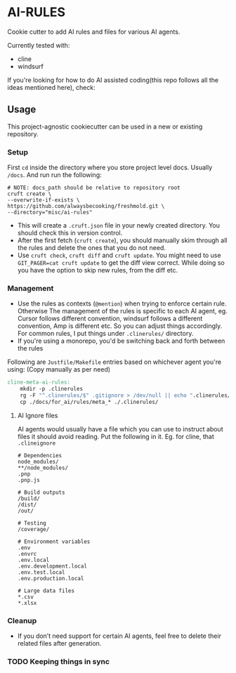 * AI-RULES
Cookie cutter to add AI rules and files for various AI agents.

Currently tested with:
- cline
- windsurf

If you're looking for how to do AI assisted coding(this repo follows all the ideas mentioned here), check:

** Usage
This project-agnostic cookiecutter can be used in a new or existing repository.
*** Setup
First ~cd~ inside the directory where you store project level docs. Usually ~/docs~. And run run the following:
#+begin_src shell
# NOTE: docs_path should be relative to repository root
cruft create \
--overwrite-if-exists \
https://github.com/alwaysbecooking/freshmold.git \
--directory="misc/ai-rules"
#+end_src
- This will create a ~.cruft.json~ file in your newly created directory. You should check this in version control.
- After the first fetch (~cruft create~), you should manually skim through all the rules and delete the ones that you do not need.
- Use ~cruft check~, ~cruft diff~ and ~cruft update~. You might need to use ~GIT_PAGER=cat cruft update~ to get the diff view correct. While doing so you have the option to skip new rules, from the diff etc.
*** Management
- Use the rules as contexts (~@mention~) when trying to enforce certain rule. Otherwise The management of the rules is specific to each AI agent, eg. Cursor follows different convention, windsurf follows a different convention, Amp is different etc. So you can adjust things accordingly. For common rules, I put things under ~.clinerules/~ directory.
- If you're using a monorepo, you'd be switching back and forth between the rules

Following are ~Justfile/Makefile~ entries based on whichever agent you're using: (Copy manually as per need)
#+begin_src makefile
cline-meta-ai-rules:
	mkdir -p .clinerules
	rg -F "^.clinerules/$" .gitignore > /dev/null || echo ".clinerules/" >> .gitignore
	cp ./docs/for_ai/rules/meta_* ./.clinerules/
#+end_src
**** AI Ignore files
AI agents would usually have a file which you can use to instruct about files it should avoid reading. Put the following in it. Eg. for cline, that ~.clineignore~
#+begin_src
# Dependencies
node_modules/
**/node_modules/
.pnp
.pnp.js

# Build outputs
/build/
/dist/
/out/

# Testing
/coverage/

# Environment variables
.env
.envrc
.env.local
.env.development.local
.env.test.local
.env.production.local

# Large data files
*.csv
*.xlsx
#+end_src
*** Cleanup
- If you don’t need support for certain AI agents, feel free to delete their related files after generation.
*** TODO Keeping things in sync
